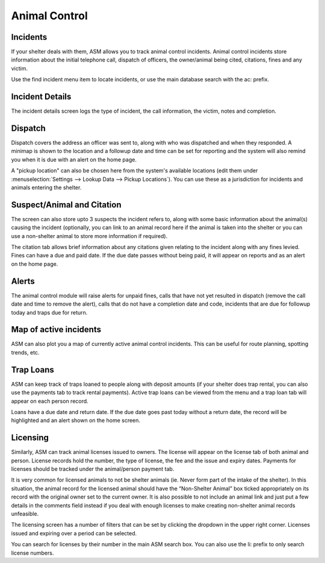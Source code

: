 Animal Control
==============

Incidents
---------

.. image:: images/menu_animalcontrol.png

If your shelter deals with them, ASM allows you to track animal control
incidents. Animal control incidents store information about the initial
telephone call, dispatch of officers, the owner/animal being cited, citations,
fines and any victim.

Use the find incident menu item to locate incidents, or use the main database
search with the ac: prefix.

Incident Details
----------------

.. image:: images/incident_detail.png

The incident details screen logs the type of incident, the call information,
the victim, notes and completion.

Dispatch
--------

.. image:: images/incident_dispatch.png

Dispatch covers the address an officer was sent to, along with who was
dispatched and when they responded. A minimap is shown to the location and a
followup date and time can be set for reporting and the system will also remind
you when it is due with an alert on the home page.

A "pickup location" can also be chosen here from the system's available
locations (edit them under :menuselection:`Settings --> Lookup Data --> Pickup
Locations`). You can use these as a jurisdiction for incidents and animals
entering the shelter.

Suspect/Animal and Citation
---------------------------

The screen can also store upto 3 suspects the incident refers to, along with
some basic information about the animal(s) causing the incident (optionally,
you can link to an animal record here if the animal is taken into the shelter
or you can use a non-shelter animal to store more information if required).

The citation tab allows brief information about any citations given relating to
the incident along with any fines levied. Fines can have a due and paid date.
If the due date passes without being paid, it will appear on reports and as an
alert on the home page.

Alerts
------

.. image:: images/incident_alerts.png

The animal control module will raise alerts for unpaid fines, calls that have
not yet resulted in dispatch (remove the call date and time to remove the
alert), calls that do not have a completion date and code, incidents that are
due for followup today and traps due for return.

Map of active incidents
-----------------------

ASM can also plot you a map of currently active animal control incidents. This
can be useful for route planning, spotting trends, etc.

.. image:: images/incident_map.png

Trap Loans
----------

ASM can keep track of traps loaned to people along with deposit amounts (if
your shelter does trap rental, you can also use the payments tab to track
rental payments). Active trap loans can be viewed from the menu and a trap loan
tab will appear on each person record.

.. image:: images/trap_loan.png

Loans have a due date and return date. If the due date goes past today without
a return date, the record will be highlighted and an alert shown on the home
screen.

Licensing
---------

Similarly, ASM can track animal licenses issued to owners. The license will
appear on the license tab of both animal and person. License records hold the
number, the type of license, the fee and the issue and expiry dates. Payments
for licenses should be tracked under the animal/person payment tab.

It is very common for licensed animals to not be shelter animals (ie. Never
form part of the intake of the shelter). In this situation, the animal record
for the licensed animal should have the “Non-Shelter Animal” box ticked
appropriately on its record with the original owner set to the current owner.
It is also possible to not include an animal link and just put a few details in
the comments field instead if you deal with enough licenses to make creating
non-shelter animal records unfeasible.

.. image:: images/license.png

The licensing screen has a number of filters that can be set by clicking the
dropdown in the upper right corner. Licenses issued and expiring over a period
can be selected.

You can search for licenses by their number in the main ASM search box. You can
also use the li: prefix to only search license numbers.


